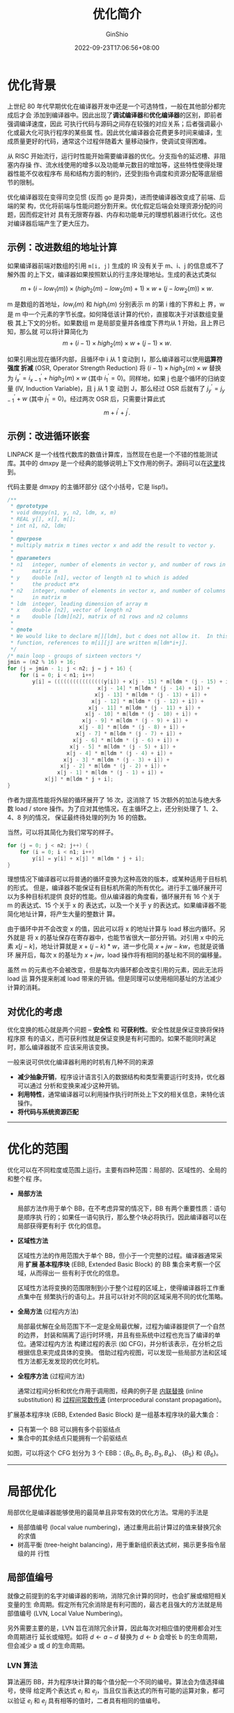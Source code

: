 #+hugo_categories: CompilerPrinciple
#+hugo_tags: Note Optimization
#+hugo_draft: false
#+hugo_locale: zh
#+hugo_lastmod: 2022-10-07T14:52:51+08:00
#+hugo_auto_set_lastmod: nil
#+hugo_front_matter_key_replace: author>authors
#+title: 优化简介
#+author: GinShio
#+date: 2022-09-23T17:06:56+08:00
#+email: ginshio78@gmail.com
#+description: GinShio | 橡书第 8 章：优化简介
#+keywords: CompilerPrinciple Note Optimization
#+export_file_name: introduction_to_optimization.zh-cn.txt

* 优化背景

上世纪 80 年代早期优化在编译器开发中还是一个可选特性，一般在其他部分都完成后才会
添加到编译器中。因此出现了​*调试编译器*​和​*优化编译器*​的区别，即前者强调编译速度，因此
可执行代码与源码之间存在较强的对应关系；后者强调最小化或最大化可执行程序的某些属
性。因此优化编译器会花费更多时间来编译，生成质量更好的代码，通常这个过程伴随着大
量移动操作，使调试变得困难。

从 RISC 开始流行，运行时性能开始需要编译器的优化。分支指令的延迟槽、非阻塞内存操
作、流水线使用的增多以及功能单元数目的增加等，这些特性使得处理器性能不仅收程序布
局和结构方面的制约，还受到指令调度和资源分配等底层细节的限制。

优化编译器现在变得司空见惯 (反而 go 是异类)，进而使编译器改变成了前端、后端的架
构，优化将前端与性能问题分割开来。优化假定后端会处理资源分配的问题，因而假定针对
具有无限寄存器、内存和功能单元的理想机器进行优化。这也对编译器后端产生了更大压力。

** 示例：改进数组的地址计算

如果编译器前端对数组的引用 ~m[i, j]~​ 生成的 IR 没有关于 m、i、j 的信息或不了解外围
的上下文，编译器如果按照默认的行主序处理地址。生成的表达式类似

\[m + (i - low_{1}(m)) \times (high_{2}(m) - low_{2}(m) + 1) \times w + (j - low_{2}(m)) \times
w.\]

m 是数组的首地址，\(low_{i}(m)\) 和 \(high_{i}(m)\) 分别表示 m 的第 i 维的下界和上
界，w 是 m 中一个元素的字节长度。如何降低该计算的代价，直接取决于对该数组变量极
其上下文的分析。如果数组 m 是局部变量并各维度下界均从 1 开始，且上界已知，那么就
可以将计算简化为
\[m + (i - 1) \times high_{2}(m) \times w + (j - 1) \times w.\]

如果引用出现在循环内部，且循环中 i 从 1 变动到 I，那么编译器可以使用​*运算符强度
折减* (OSR, Operator Strength Reduction) 将 \((i - 1) \times high_{2}(m) \times
w\) 替换为 \(i^{'}_{x} = i^{'}_{x - 1} + high_{2}(m) \times w\) (其中 \(i^{'}_{1} =
0\))。同样地，如果 j 也是个循环的归纳变量 (IV, Induction Variable)，且 j 从 1 变
动到 J，那么经过 OSR 后就有了 \(j^{'}_{y} = j^{'}_{y - 1} + w\) (其中
\(j^{'}_{1} = 0\))。经过两次 OSR 后，只需要计算此式
\[m + i^{'} + j^{'}.\]

** 示例：改进循环嵌套

LINPACK 是一个线性代数库的数值计算库，当然现在也是一个不错的性能测试库。其中的
dmxpy 是一个经典的能够说明上下文作用的例子。源码可以在[[https://github.com/llvm/llvm-test-suite/blob/main/SingleSource/Benchmarks/Linpack/linpack-pc.c#L1125][这里]]找到。

代码主要是 dmxpy 的主循环部分 (这个小括号，它是 lisp!)。
#+begin_src c
/**
 ,* @prototype
 ,* void dmxpy(n1, y, n2, ldm, x, m)
 ,* REAL y[], x[], m[];
 ,* int n1, n2, ldm;
 ,*
 ,* @purpose
 ,* multiply matrix m times vector x and add the result to vector y.
 ,*
 ,* @parameters
 ,* n1   integer, number of elements in vector y, and number of rows in
 ,*      matrix m
 ,* y    double [n1], vector of length n1 to which is added
 ,*      the product m*x
 ,* n2   integer, number of elements in vector x, and number of columns
 ,*      in matrix m
 ,* ldm  integer, leading dimension of array m
 ,* x    double [n2], vector of length n2
 ,* m    double [ldm][n2], matrix of n1 rows and n2 columns
 ,*
 ,* @note
 ,* We would like to declare m[][ldm], but c does not allow it.  In this
 ,* function, references to m[i][j] are written m[ldm*i+j].
 ,*/
/* main loop - groups of sixteen vectors */
jmin = (n2 % 16) + 16;
for (j = jmin - 1; j < n2; j = j + 16) {
    for (i = 0; i < n1; i++)
        y[i] = ((((((((((((((((y[i]) + x[j - 15] * m[ldm * (j - 15) + i]) +
                             x[j - 14] * m[ldm * (j - 14) + i]) +
                            x[j - 13] * m[ldm * (j - 13) + i]) +
                           x[j - 12] * m[ldm * (j - 12) + i]) +
                          x[j - 11] * m[ldm * (j - 11) + i]) +
                         x[j - 10] * m[ldm * (j - 10) + i]) +
                        x[j - 9] * m[ldm * (j - 9) + i]) +
                       x[j - 8] * m[ldm * (j - 8) + i]) +
                      x[j - 7] * m[ldm * (j - 7) + i]) +
                     x[j - 6] * m[ldm * (j - 6) + i]) +
                    x[j - 5] * m[ldm * (j - 5) + i]) +
                   x[j - 4] * m[ldm * (j - 4) + i]) +
                  x[j - 3] * m[ldm * (j - 3) + i]) +
                 x[j - 2] * m[ldm * (j - 2) + i]) +
                x[j - 1] * m[ldm * (j - 1) + i]) +
            x[j] * m[ldm * j + i];
}
#+end_src

作者为提高性能将外层的循环展开了 16 次，这消除了 15 次额外的加法与绝大多数 load
/ store 操作。为了应对其他情况，在主循环之上，还分别处理了 1、2、4、8 列的情况，
保证最终待处理的列为 16 的倍数。

当然，可以将其简化为我们常写的样子。
#+begin_src c
for (j = 0; j < n2; j++) {
    for (i = 0; i < n1; i++)
        y[i] = y[i] + x[j] * m[ldm * j + i];
}
#+end_src

理想情况下编译器可以将普通的循环变换为这种高效的版本，或某种适用于目标机的形式。
但是，编译器不能保证有目标机所需的所有优化。进行手工循环展开可以为多种目标机提供
良好的性能。但从编译器的角度看，循环展开有 16 个关于 m 的表达式、15 个关于 x 的
表达式，以及一个关于 y 的表达式。如果编译器不能简化地址计算，将产生大量的整数计
算。

由于循环中并不会改变 x 的值，因此可以将 x 的地址计算与 load 移出内循环。另外就是
将 x 的基址保存在寄存器中，也能节省很大一部分开销。对引用 x 中的元素 \(x[j -
k]\)，地址计算就是 \(x + (j - k) * w\)，进一步化简 \(x + jw - kw\)，也就是说循环
展开后，每次 x 的基址为 \(x + jw\)，load 操作将有相同的基址和不同的偏移量。

虽然 m 的元素也不会被改变，但是每次内循环都会改变引用的元素，因此无法将 load 运
算外提来削减 load 带来的开销。但是同理可以使用相同基址的方法减少计算的消耗。

** 对优化的考虑

优化变换的核心就是两个问题 -- *安全性* 和 *可获利性*​。安全性就是保证变换将保持程序原
有的语义，而可获利性就是保证变换是有利可图的。如果不能同时满足时，那么编译器就不
应该采用该变换。

一般来说可供优化编译器利用的时机有几种不同的来源
 + *减少抽象开销*​，程序设计语言引入的数据结构和类型需要运行时支持，优化器可以通过
   分析和变换来减少这种开销。
 + *利用特性*​，通常编译器可以利用操作执行时所处上下文的相关信息，来特化该操作。
 + *将代码与系统资源匹配*

-----


* 优化的范围

优化可以在不同粒度或范围上运行。主要有四种范围：局部的、区域性的、全局的和整个程
序。

  + *局部方法*

    局部方法作用于单个 BB，在不考虑异常的情况下，BB 有两个重要性质：语句是顺序执
    行的；如果任一语句执行，那么整个块必将执行。因此编译器可以在局部获得更有利于
    优化的信息。

  + *区域性方法*

    区域性方法的作用范围大于单个 BB，但小于一个完整的过程。编译器通常采用 *扩展
    基本程序块* (EBB, Extended Basic Block) 的 BB 集合来考察一个区域，从而得出一
    些有利于优化的信息。

    区域性方法将变换的范围限制到小于整个过程的区域上，使得编译器将工作重点集中在
    频繁执行的语句上。并且可以针对不同的区域采用不同的优化策略。

  + *全局方法* (过程内方法)

    局部最优解在全局范围下不一定是全局最优解，过程为编译器提供了一个自然的边界，
    封装和隔离了运行时环境，并且有些系统中过程也充当了编译的单位。通常过程内方法
    构建过程的表示 (如 CFG)，并分析该表示，在分析之后根据信息来完成具体的变换。
    借助过程内视图，可以发现一些局部方法和区域性方法都无发发现的优化时机。

  + *全程序方法* (过程间方法)

    通常过程间分析和优化作用于调用图，经典的例子是 _内联替换_ (inline
    substitution) 和 _过程间常数传递_ (interprocedural constant propagation)。

#+begin_info
扩展基本程序块 (EBB, Extended Basic Block) 是一组基本程序块的最大集合：
  - 只有第一个 BB 可以拥有多个前驱结点
  - 集合中的其余结点只能拥有一个前驱结点
#+end_info

如图，可以将这个 CFG 划分为 3 个 EBB：​\(\{B_{0}, B_{1}, B_{2}, B_{3}, B_{4}\}\)、
\(\{B_{5}\}\) 和 \(\{B_{6}\}\)。

[[file:../../_build/tikzgen/compiler_principle-cfg-example.svg]]

-----


* 局部优化

局部优化是编译器能够使用的最简单且非常有效的优化方法。常用的手法是
  + 局部值编号 (local value numbering)，通过重用此前计算过的值来替换冗余的求值
  + 树高平衡 (tree-height balancing)，用于重新组织表达式树，揭示更多指令层级的并
    行性

** 局部值编号

就像之前提到的名字对编译器的影响，消除冗余计算的同时，也会扩展或缩短相关变量的生
命周期。假定所有冗余消除是有利可图的，最古老且强大的方法就是局部值编号 (LVN,
Local Value Numbering)。

另外需要主要的是，LVN 旨在消除冗余计算，因此每次对相应值的使用都会对生命周期进行
延长或缩短。如将 \(d\leftarrow{}a-d\) 替换为 \(d\leftarrow{}b\) 会增长 b 的生命周期，但会减少 a 或
d 的生命周期。

*** LVN 算法

算法遍历 BB，并为程序块计算的每个值分配一个不同的编号。算法会为值选择编号，使得
给定两个表达式 \(e_{i}\) 和 \(e_{j}\)，当且仅当表达式的所有可能的运算对象，都可
以验证 \(e_{i}\) 和 \(e_{j}\) 具有相等的值时，二者具有相同的值编号。

LVN 算法的输入是一个具有 n 个二元运算的基本程序块，每个运算形如 \(T_{i} \leftarrow{}
L_{i}\ [Op_{i}]\ [R_{i}]\)，算法按顺序考察每个运算。通常使用散列表将名字、常数和
表达式映射到不同的值编号。为处理第 i 个运算，LVN 在散列表中查找 \(L_{i}\) 和
\(R_{i}\)，并获取二者对应的值编号。如果找到对应的表项就使用该值编号；否则，创建
一个新的表项并分配一个新的值编号。

\(L_{i}\) 和 \(R_{i}\) 的值编号分别记作 \(VN(L_{i})\) 和 \(VN(R_{i})\)，LVN 基于
表达式 \(<VN(L_{i}),\ Op_{i},\ VN(R_{i})>\) 构造散列键，并查找该键。如果存在对应
的表项则说明该表达式是冗余的；否则认为是第一次计算该表达式，算法为对应的表达式键
创建对应的表项，并分配一个新的值编号。

#+begin_verse
for ~expr~ in BasicBlock do
    get the value number \(VN(L_{i})\) and \(VN(R_{i})\)
    construct a hash key ~h~ from ~expr~ (using \(Op_{i}\), \(VN(L_{i})\) and \(VN(R_{i})\))
    if ~h~ is already present in the table then
        replace operation value into \(T_{i}\)
        associate the value number with \(T_{i}\)
    else
        insert a new value number into table at the hash key location
        record the new value for \(T_{i}\)
    end
end
#+end_verse

*** 扩展 LVN 算法

LVN 还可以进行其他几种局部优化
 + *交换运算*​，对于可交换的运算来说，如果仅运算操作数的顺序不同，它们将分配相同的
   值编号
 + *常量合并*​，如果一个运算的所有运算对象都是已知的常数项，那么 LVN 可以在编译时计
   算并将结果进行合并。
 + *代数恒等式*​，LVN 可以用代数恒等式来简化代码。如 \(x+0\) 和 \(x\) 应该分配相同
   的编号。

#+begin_verse
for ~expr~ in BasicBlock, do
    get the value number \(VN(L_{i})\) and \(VN(R_{i})\)
    if \(L_{i}\) and \(R_{i}\) are both constant then
        evaluate \(L_{i}\) and \(R_{i}\)
        assign the result to \(T_{i}\)适当的特定邮寄气得方法进行编码
    if ~h~ is already present in the table, then
        replace operation value into \(T_{i}\)
        associate the value number with \(T_{i}\)
    else
        insert a new value number into table at the hash key location
        record the new value for \(T_{i}\)
    end
end
#+end_verse

** 树高平衡

编译器对一个计算进行编码的具体细节会影响到编译器优化该计算的能力，许多现代处理器
有多个功能单元，因而可以在每个周期中执行多个独立的操作。如果编译器可以通过对指令
流的编排使之包含独立的多个操作，并适合于特定机器，那么应用程序会运行得更快。

如代码 ~a + b + c + d + e + f + g + h~​
#+begin_src lisp
;; LLVM IR
%1 = add nsw i32 %a, %b
%2 = add nsw i32 %1, %c
%3 = add nsw i32 %2, %d
%4 = add nsw i32 %3, %e
%5 = add nsw i32 %4, %f
%6 = add nsw i32 %5, %g
%7 = add nsw i32 %6, %h
#+end_src

对于该代码，可以左递归求值生成一棵左结合树，亦或右递归语法建立右结合树。但是建立
一棵平衡树可以减少递归求值的约束，比如左结合树中 \(a+b\) 必须在涉及 g  或 h 的加
法之前执行。

[[file:../../_build/tikzgen/compiler_principle-tree-height-balance-example.svg]]

如果处理器每次可执行多个加法，左、右结合的树只能依次调度，而平衡树代码可以并行调
度。这种优化利用了结合律和交换律，揭示表达式求值中的指令级并行，从而改进执行时间。

如果将树高平衡转换为算法，算法分为 *分析* 和 *转换* 两个步骤：
  1. 识别程序块中的候选表达式树。候选表达式树的运算符必须是相同的，且必须是可交
     换的和可结合的。同样，候选表达式树内部结点的每个名字都必须刚好是用一次。
  2. 对于每个候选树，算法将找到所有的运算对象，并将所有运算对象输入到一个优先队
     列，按等级递增的次序排列。

*** 寻找候选树

一个基本程序块由一个或多个混合计算组成，编译器可以将其中的 IR 解释成一个 DDG，该
图记录了值的流动和对各个操作的执行顺序约束。

#+begin_src lisp
;; LLVM IR
%t = mul nsw i32 %a, %b
%u = sub nsw i32 %c, %d
%v = add nsw i32 %t, %u
%w = mul nsw i32 %t, %u
#+end_src

一般地，DDG 不会形成一棵树，而是由多棵树交织组成。平衡算法所需的各种候选表达式树
都是 DDG 中的不同子集。

[[file:../../_build/tikzgen/compiler_principle-tree-height-balance-ddg-and-trees.svg]]

在算法重排各个运算对象时，规模较大的候选树能够提供更多的重排机会。因此，算法试图
构造最大规模的候选树。概念上算法找到每个候选树都可以看作是一个 n 元运算符 (n 尽
可能大)。因此某些因素会限制候选树的规模
  1. 树不可能大过它表示的程序块
  2. 重写无法改变程序程序块的 =可观察量=​，即程序块以外使用的任何值都必须像原来的代
     码中那样计算，且保留其值。类似地，任何在程序块中使用多次的值都必须保留
  3. 树反向扩展时不能超过程序块的起始位置

#+begin_info
如果一个值在某个代码片段之外是可读取的，那么该值相对于该代码片段是可观察的。
#+end_info


在查找树阶段，对程序中定义的名字 \(T_{i}\) 都需要知道何处引用了 \(T_{i}\)，因此
算法包括一个 \(Uses(T_{i})\) 的集合，即使用了 \(T_{i}\) 的操作、指令的索引。

算法首先遍历程序块中的各个操作，判断每一个操作是否一定要将该操作作为其自身所属树
的根结点。找到根节点时，会将该操作定义的名字添加到一个由名字组成的优先队列中，该
队列按根结点运算符的优先级排序。假定操作 i 形如 \(T_{i}\leftarrow{}L_{i}\,Op_{i}\,R_{i}\)，
且 \(Op_{i}\) 是可交换和可结合的。那么下列条件之一成立时，将 \(Op_{i}\) 标记的为
根结点，并将其加入优先队列。
 1. 如果 \(T_{i}\) 使用多次，那么操作 i 必须被标记为根结点，以确保对所有使用
    \(T_{i}\) 的操作，\(T_{i}\) 都是可用的，对 \(T_{i}\) 的多次使用使之成为一个
    可观察量。
 2. 如果 \(T_{i}\) 只在操作 j 中使用一次，但 \(Op_{i}\,\ne\,Op_{j}\)，那么操作 i
    必是根结点，因为它不可能是包含 \(Op_{j}\) 的树的一部分。

#+begin_verse
roots = priority queue of names
for i in range(0, n - 1), rank(\(T_{i}\)) = -1 do
    if \(Op_{i}\) is /commutative/ and /associative/ and
       (\(\lvert{Uses(T_{i})}\rvert\) > 1 or (\(\lvert{Uses(T_{i})}\rvert\) = 1 and \(Op_{Uses(T_{i})} \ne Op_{i}\))) then
        mark \(T_{i}\) as a root
        Enqueue(roots, \(T_{i}\), precedence of \(Op_{i}\))
    end
end
#+end_verse

*** 重构程序块使之平衡

接下来算法以候选树根结点的队列作为输入，并根据每个根结点建立一个大体的平衡树。这
个阶段使用三个模块：Balance、Flatten、Rebuild。

#+begin_verse
while Roots is not empty do
    var = Dequeue(Roots)
    Balance(var)
end
#+end_verse

Balance 对根结点进行操作，分配一个新的优先队列来容纳当前树的所有操作数，使用
Flatten 递归遍历树，为每个操作数指派等级并将其添加到队列中。
#+begin_verse
Balance(root)
    if Rank(root) >= 0 then
        return
    end

    q = new queue of names
    Rank(root) = Flatten(\(L_{i}\), q) + Flatten(\(R_{i}\), q)
    Rebuild(q, \(Op_{i}\))
end

Flatten(var, q)
    if var is a constant then
        Rank(var) = 0
        Enqueue(q, var, Rank(var))
    else if var \(\in\) UEVar(b) then
        Rank(var) = 1
        Enqueue(q, var, Rank(var))
    else if var is a root then
        Balance(var)
        Enqueue(q, var, Rank(var))
    else
        Flatten(\(L_{j}\), q)
        Flatten(\(R_{j}\), q)
    end
    return Rank(var)
end
#+end_verse

Rebuild 使用了一个简单的算法来构造新的代码序列，它重复从树中移除两个等级最低的项。
该函数将输出一个操作来合并这两项。它会为结果分配一个等级，然后将结果插回到优先队
列中，直到队列为空。

#+begin_verse
Rebuild(q, op)
    while q is not empty do
        NL = Dequeue(q)
        NR = Dequeue(q)
        if NL and NR are both constants then
            NT = Fold(op, NL, NR)
            if q is empty then
                # root = NT
                Rank(root) = 0
            else
                Enqueue(q, NT, 0)
                Rank(NT) = 0
            end
        else
            if q is empty then
                NT = root
            else
                NT = new name
            end
            # NT = NL op NR
            Rank(NT) = Rank(NL) + Rank(NR)
            if q is not empty then
                Enqueue(q, NT, Rank(NT))
            end
        end
    end
end
#+end_verse

在该算法中，有些细节：
 1. 在遍历候选树时，Flatten 可能会遇到另一棵树的根结点。它会递归调用 Balance 而
    非 Flatten，一边为候选子树的根结点创建一个新的优先队列，并确保编译器在输出引
    用子树值的代码之前，先对优先级较高的子树输出代码。
 2. 程序块由三种引用：常数、本程序块中先定义后使用的名字、向上展现的名字。
    Flatten 例程分别处理每种情形。
 3. 算法设计常数等级为零，因此常数可以移动到队列前端，用 Fold 进行编译期对常数进
    行计算，并到新的名字加入到树中。叶结点的等级为 1，内部结点的等级等于其所在子
    树所有结点等级之和。这种指派等级的方法将生成一种近似于平衡二叉树的树状结构。

*** 树高平衡算法的例子

回到表达式 \(a + b + c + d + e + f + g + h\)，重新看看 IR
#+begin_src lisp
;; LLVM IR
%1 = add nsw i32 %a, %b
%2 = add nsw i32 %1, %c
%3 = add nsw i32 %2, %d
%4 = add nsw i32 %3, %e
%5 = add nsw i32 %4, %f
%6 = add nsw i32 %5, %g
%7 = add nsw i32 %6, %h
#+end_src

假设只有 ~%7~ 在程序块之外使用，那么只有 ~Uses(%7) > 1~​，因此只有 ~%7~ 被作为候选树的
根。平衡时扁平化树将会得到以下队列
\[<h, 1>, <g, 1>, <f, 1>, <e, 1>, <d, 1>, <c, 1>, <b, 1>, <a, 1>.\]

Rebuild 会从队列中取出 \(<h, 1>\) 和 \(<g, 1>\) 然后将 \(<n_{0}, 2>\) 加入队列。
\[<f, 1>, <e, 1>, <d, 1>, <c, 1>, <b, 1>, <a, 1>, <n_{0}, 2>.\]

Rebuild 构建四次后，队列将成为以下
\[<n_{0}, 2>, <n_{1}, 2>, <n_{3}, 2>, <n_{4}, 2>.\]

接下来一直构建，直到队列为空。最终可以生成一个树平衡的 IR。
#+begin_src lisp
;; LLVM IR
%1 = add nsw i32 %a, %b
%2 = add nsw i32 %c, %d
%3 = add nsw i32 %e, %f
%4 = add nsw i32 %g, %h
%5 = add nsw i32 %1, %2
%6 = add nsw i32 %3, %4
%7 = add nsw i32 %5, %6
#+end_src

现在看另一个例子，表达式即
\[\begin{aligned}
t1 &= 13 + a + b + 4\\
t2 &= t1 * c * 3 * d\\
t3 &= e + f + g + h\\
t4 &= t1 * (e + f)\\
t5 &= t1 + t3
\end{aligned}\]

转化为 IR
#+begin_src lisp
;; LLVM IR
 %1 = add nsw i32 %a, 13
 %2 = add nsw i32 %1, %b
 %3 = add nsw i32 %2, 4
 %4 = mul nsw i32 %3, %c
 %5 = mul nsw i32 %4, 3
 %6 = mul nsw i32 %5, %d
 %7 = add nsw i32 %e, %f
 %8 = add nsw i32 %7, %g
 %9 = add nsw i32 %8, %h
%10 = mul nsw i32 %3, %7
%11 = add nsw i32 %3, %9
#+end_src

依然第一步寻找候选树的根。算法会选出 5 个根：​~%3~​、​~%6~​、​~%7~​、​~%10~ 以及 ~%11~

[[file:../../_build/tikzgen/compiler_principle-tree-height-balance-second-example.svg]]

开始从根结点平衡候选树。需要注意的是，在平衡 ~%11~ 的候选树时，其中 ~%3~ 和 ~%7~ 是各
自候选树的根，因此会对它们调用 Balance 分别平衡。\(Balance(\%3)\) 所构造的队列
\[<4, 0>, <13, 0>, <b, 1>, <a, 1>.\]

因此可以根据 Rebuild 可以构造出 ~%3~ 的 IR 类似
#+begin_src lisp
;; LLVM IR
 %1 = add nsw i32 %b, 17
%t3 = add nsw i32 %1, %a
#+end_src

最终可以得到平衡后的树

[[file:../../_build/tikzgen/compiler_principle-tree-height-balance-second-balanced-example.svg]]

#+begin_src lisp
;; LLVM IR
  %1 = add nsw i32 %b, 17
 %t3 = add nsw i32 %1, %a
 %t7 = add nsw i32 %e, %f
  %2 = add nsw i32 %h, %g
  %3 = add nsw i32 %2, %t7
%t11 = add nsw i32 %3, %t3
%t10 = mul nsw i32 %t7, %t3
  %4 = mul nsw i32 %c, 3
  %5 = mul nsw i32 %4, %d
 %t6 = mul nsw i32 %5, %t3
#+end_src

-----


* 区域优化

低效性不止出现在单个 BB 中，一个 BB 可能为改进另一个 BB 提供上下文环境。因此大多
数优化也会考察多个 BB 的上下文，这也就是区域优化。

** 超局部值编号

命名一直是编译器中的一个重点项目，LVN 是在单个 BB 内的命名方法，超局部值编号
(SVN, Superlocal Value Numbering) 则是扩展到 EBB 中进行命名的方法。

回到[[优化的范围]]所提到的 EBB 示例，先聚焦到第一个 EBB ​\(\{B_{0}, B_{1}, B_{2},
B_{3}, B_{4}\}\) 上，SVN 可以将 3 条路径中的每一条路径都当作一个单个 BB 进行处理，
也就是说，在处理时 \(\{B_{0}, B_{1}\}\)、\(\{B_{0}, B_{2}, B_{3}\}\) 和
\(\{B_{0}, B_{2}, B_{4}\}\) 都被当作线性代码。比如在处理 \(\{B_{0}, B_{1}\}\) 时，
编译器先将 LVN 算法应用到 \(B_{0}\) 上，然后将生成的散列表按 BB 顺序用 LVN 算法
应用到 \(B_{1}\) 上。

#+begin_warning
因此考虑，为何 EBB 只允许第一个 BB 可以有多个前驱，而其他 BB 只允许有一个前驱。
#+end_warning

SVN 可以发现 LVN 可能错过的冗余和常量表达式。但对于分支上的 BB 来说，SVN 算法可
能会将一个 BB 分析多次，例如 EBB \(\{B_{0}, B_{1}, B_{2}, B_{3}, B_{4}\}\) 的 3
个分支，会将 \(B_{0}\) 分析 3 次，将 \(B_{2}\) 分析 2 次。

为了 SVN 的高效运行，算法必须有一种重用分析结果的方法，比如处理分支 \(\{B_{0},
B_{2}, B_{4}\}\) 时，需要重用 \(\{B_{0}, B_{2}\}\) 结束时的状态来处理 \(B_{4}\)。
而在重用之前，必须撤销 \(\{B_{0}, B_{2}, B_{3}\}\) 所带来的影响。为了高效的撤销，
使用作用域化散列表可以有效解决这个问题。在处理每个 BB 时为其分配一个值表，将其连
接到前驱程序块的值表 (将前驱块的值表当作外层作用域)，并用这个新的值表与程序块 b
作为参数使用 LVN 算法。

#+begin_verse
WorkList = { entry block }
Empty = new table

while WorkList is not empty do
    remove b from WorkList
    SVN(b, Empty)
end

SVN(BB, Table)
    t = new table for BB
    link Table as the surrounding scope for t
    LVN(BB, t)
    for each successor s of BB do
        if s has only 1 predecessor then
            SVN(s, t)
        else if s has not been processed then
            add s to WorkList
        end
    end
end
#+end_verse

还有一个问题，就是名字的值编号是由 EBB 中定义该名字的第一个操作相关联的值表记录
的，那么在[[优化的范围]]示例中的 CFG，如果 \(B_{0}\)、\(B_{3}\) 和 \(B_{4}\) 中都定
义了名字 x，那么其值编号将记录在 \(B_{0}\) 中的作用域化值表中。在处理 \(B_{3}\)
时，会将它的 x 的新的值编号记录到对应于 \(B_{0}\) 的表中，删除对应于 \(B_{3}\)
的表并开始处理 \(B_{4}\) 时，由 \(B_{3}\) 定义的值编号依然保留在 \(B_{0}\) 的表
中。为了避免这种复杂的情况，编译器可以使用只定义每个名字一次的表示法，也就是 SSA
所具有的性质。使用 SSA 时可以撤销一个程序块值表的所有影响，恢复到前驱程序块退出
时的状态，并且 SSA 还可以使 LVN 更加高效。

需要注意的是，SVN 虽然可以发现 EBB 中的冗余，但也有局限，例如当一个 BB 有多个前
驱时，SVN 无法将上下文信息传入其中。

** 循环展开

循环展开时最古老、最著名的循环变换，展开一个循环，复制循环体并调整迭代执行数目的
逻辑。
#+begin_src lua
for j = 1, n2, 1 do
    for i = 1, n1, 1 do
        y[i] = y[i] + x[j] * m[i][j]
    end
end
#+end_src

编译器可以展开内层循环或外层循环，例如展开内层循环会复制循环体，而展开外层循环时
会复制多次内层循环。如果编译器之后合并这些内层循环 (循环融合，loop fusion)，先展
开外层循环再融合内层循环的变换组合被称为 *展开-轧挤* (unroll-and-jam)。

循环展开对编译器为给定循环生成的代码有着直接或间接的影响。展开循环可以减少完成循
环所需操作的数目，控制流的改变减少了判断和分支代码序列的总数。展开还可以在循环体
内部产生重用，减少内存访问。最后，如果循环包含一个复制操作的有环链，那么展开可以
消除这些复制。但展开会增大程序的长度，这样可能会增加编译时间，但展开的循环体内部
可能影响 Cache，从而导致性能降低。

循环展开的关键副效应时增加了循环内部的操作数目，一些优化可以利用这些
 + 增加循环体中独立操作的数目，可以生成更好的指令调度。在操作更多的情况下，指令
   调度器有更高的几率使多个功能单元保持忙碌，并隐藏长耗时操作 (如分支和访存) 的
   延迟。
 + 循环展开可以将连续的内存访问移动到同一迭代中，编译器可以调度这些操作一同执行。
   这可以提高内存访问的局部性，或利用多字操作进行内存访问。
 + 展开可以暴露跨迭代的冗余，而这在原来的代码中可能是难以发现的。展开循环后 LVN
   算法可以找到这些冗余并消除。
 + 与原来的循环相比，展开后的循环能以不同的方式进行优化。如增加一个变量在循环内
   部出现的次数，可以改变寄存器分配器内部逐出代码选择中使用的权重。改变寄存器逐
   出的模式，可能在根本上影响到为循环生成的最终代码的速度。
 + 与原来的循环体相比，展开后的循环体可能会对寄存器有更大的需求。如果对寄存器增
   加的需求会导致额外的寄存器逐出 (存储到内存和从内存重新加载)，那么由此导致的内
   存访问代价可能会超出循环展开带来的收益。

-----


* 全局优化

全局优化处理整个过程或方法，其作用域包括有环的控制流结构 (如循环)，全局优化在修
改代码前通常会有一个分析阶段。

** 利用活动信息查找未初始化变量

如果过程 p 在为某个变量 v 分配一个值之前能够使用 v 的值，那么就说 v 在这次使用时
是为初始化的。通过计算​*活动情况*​的信息，可以找到对未初始化变量的潜在使用。当且仅当
CFG 中存在一条从 p 到使用 v 的某个位置之间的路径，且 v 在该路径中没有被重新定义，
变量 v 在位置 p 处是活动的。通过计算将过程中的每个 BB 对应的活动信息编码到集合
=LiveOut(bb)= 中，该集合包含在 BB 退出时的所有活动的变量。

给定 CFG 入口结点 \(n_{0}\) 的 LiveOut 集合，\(LiveOut(n_{0})\) 中的每个变量都有
一次潜在的未初始化使用。

*** 定义数据流问题

为了计算 CFG 中结点 n 的 LiveOut，需要使用其后继结点的 LiveOut，以及另外两个集合
=UEVar= 和 =VarKill=​。定义 LiveOut 的方程如下：
\[LiveOut(n) = \cup_{m\in{}succ(n)} \left( UEVar(m) \cup \left( LiveOut(m) \cap
\overline{VarKill(m)} \right) \right).\]

=UEVar(m)= 包含了 m 中向上展现的变量，即那些在 m 中重新定义之前就开始使用的变量。
​=VarKill(m)= 包含了 m 中定义的所有变量，\(\overline{VarKill(m)}\) 则是其补集，即未
在 m 中定义的变量的集合。由于 =LiveOut(n)= 是利用 n 的后继结点来定义的，因此该方程
描述了一个​*反向数据流问题*​。

*** 解决这个数据流问题

对一个过程及其 CFG 计算各个结点的 LiveOut 集合，编译器可以使用一个三步算法
  1. *构建 CFG*​，这个步骤在概念上很简单
  2. *收集初始信息*​，分析程序在一趟简单的遍历中分别为每个程序块 b 计算一个 =UEVar=
     和 =VarKill= 集合

     为了计算 LiveOut 集合，分析程序需要每个程序块的 UEVar 和 VarKill 集合。一趟
     处理即可计算出这两个集合。对于每个程序块，分析程序将两个集合都初始化为
     \(\emptyset\)。接下来按从上到下顺序遍历，并适当地更新 UEVar 和 VarKill 集合，以反映
     程序块的每个操作的影响。

     #+begin_verse
// x = y op z
for each block b do
    Init(b)
end

Init(b)
    UEVar(b) = \(\emptyset\)
    VarKill(b) = \(\emptyset\)
    for i in range(1, k) do
        if y \(\notin\) VarKill(b) then
            add y to UEVar(b)
        end
        if z \(\notin\) VarKill(b) then
            add z to UEVar(b)
        end
        add x to VarKill(b)
    end
end
     #+end_verse

  3. *求解方程式，为每个程序块生成 LiveOut 集合*​

     求解过程需要反复进行，直到所有 LiveOut 集合不再改变为止

     #+begin_verse
for i in range(0, N - 1), LiveOut(i) = \(\emptyset\) do
    changed = true
    while changed do
        changed = false
        for i in range(0, N - 1) do
            recompute LiveOut(i)
            if LiveOut(i) changed then
                changed = true
            end
        end
    end
end
     #+end_verse

比如对于一个控制流图
#+begin_src lisp
;; IR
b0:
  %i = i32 1

b1:
  br i32 %i, label %b3, label %b2

b2:
  %s = i32 0

b3:
  %s = add nsw i32 %s, %i
  %i = add nsw i32 %i, 1
  br i32 %i, label %b1, label %b4

b4:
  print i32 %s
#+end_src

根据控制流信息可以轻松计算出 VarKill 和 UEVar
|----+--------+---------|
|    | UEVar  | VarKill |
|----+--------+---------|
| b0 | \(\emptyset\) | {i}     |
| b1 | {i}    | \(\emptyset\)  |
| b2 | \(\emptyset\) | {s}     |
| b3 | {s, i} | {s, i}  |
| b4 | {s}    | \(\emptyset\) |


在这个例子中，开始计算每个程序块的 LiveOut。
|----------+-------------+-------------+-------------+-------------+-------------|
| 迭代次数 | LiveOut(b0) | LiveOut(b1) | LiveOut(b2) | LiveOut(b3) | LiveOut(b4) |
|----------+-------------+-------------+-------------+-------------+-------------|
|     初始 | \(\emptyset\)      | \(\emptyset\)      | \(\emptyset\)      | \(\emptyset\)      | \(\emptyset\)      |
|        1 | {i}         | {s, i}      | {s, i}      | {s, i}      | \(\emptyset\)      |
|        2 | {s, i}      | {s, i}      | {s, i}      | {s, i}      | \(\emptyset\)      |
|        3 | {s, i}      | {s, i}      | {s, i}      | {s, i}      | \(\emptyset\)      |

*** 查找未初始化的变量

计算出 CFG 的每个结点的 LiveOut 集合后，查找未初始化变量的使用就变得简单了。如果
有一个变量 v，且 \(v \in LiveOut(n_{0})\)，\(n_{0}\) 为 CFG 的入口结点，那么一定存
在一条从 \(n_{0}\) 到 v 的某个使用之处的路径，v 在该路径上未被定义。因此编译器可
以识别处其中未被初始化的变量。但也有几种可能导致编译器错误的识别。
  + v 通过另一个名字初始化
  + v 在当前过程被调用之前就已存在
  + v 在路径上没有被初始化，但实际上该路径总是不会出现

如果过程包含对另一过程的调用，且 v 通过允许修改的方式传递给后者，那么分析程序必
须考虑调用可能带来的副效应。在缺少被调用者的具体信息时，就需要假定其总是被修改。

*** 对活动变量的其他使用

除了查找未初始化变量外，编译器还可以在许多上下文中使用活动变量
 + 全局寄存器分配中，活动变量会发挥关键作用，除非值是活动的，否则寄存器分配器不
   必将其保持在寄存器中；当值从活动转变为不活动时，分配器可以因其他用途重用该寄
   存器。
 + 活动变量可以用于改进 SSA 构建：对一个值来说，它不活动的任何程序块中都不需要
   \(\phi\) 函数。用活动变量信息可以显著减少编译器构建程序 SSA 时必须插入 \(\phi\) 函
   数的数目。
 + 编译器可以使用活动变量信息发现无用的 store 操作。如果一个操作将 v 存在内从中，
   如果 v 是不活动的，那么该 store 操作是无用的。

** 全局代码置放

很多处理器对分支处理的代价是不对称的：落空分支 (fall-through branch) 的代价要小
于采纳分支 (taken branch)。比如一个条件跳转语句，其真条件分支执行频率比假条件分
支高得多，那将真条件分支设置为落空分支性能更高。

为了全局代码置放优化，编译器应该将可能性最高的执行路径置放在落空分支上。其次编译
器应该将执行得较不频繁的代码移动到过程末尾。这样可以尽可能生成更长的代码序列。

 1. 获取路径剖析数据

    对于全局代码置放优化，编译器需要预估 CFG 中各条边的相对执行频度。从代码的剖
    析运行 (profiling run) 获取所需的信息。简单地说，就是统计 CFG 中各条边的执行
    次数，从而获得剖析数据。

 2. 以链的形式在 CFG 中构建热路径

    编译器为判断如何设置代码布局而构建一个执行最频繁的边的集合，即热路径 (hot
    path)。编译器可以使用贪心算法查找热路径。

    首先为每个程序块创建一条退化的链，其中只包含块本身。接下来遍历 CFG 的各个边，
    按执行频度的顺序采用各边，使得最频繁的边优先。对于边 \(<x, y>\)，只有当 x 是
    所在链的最后一个结点，而 y 是所在链的第一个结点时，才会合并这两条链。
    #+begin_verse
E = edges
for each block b do
    make a degenerate chain, d, for b
    priority(d) = E
end
p = 0
for each CFG edge <x, y>, x != y, in decreasing frequency order do
    if x is the tail of chain a and y is the head of chain b then
        t = priority(a)
        append b onto a
        priority(a) = min(t, priority(b), p++)
    end
end
    #+end_verse

 3. 进行代码布局

    为生成最终的汇编代码，编译器必须将所有 BB 按一个固定的线性顺序置放。可以根据
    链集合计算出一个线性布局：
      1. 一个链内部的各 BB 按顺序置放，使链中的边能够通过落空分支实现
      2. 在多个链之间，根据链的优先级选择

    #+begin_verse
t = chain headed by the CFG entry node
WorkList = {(t, priority(t))}
while WorkList != \(\emptyset\) do
    remove a chain c of lowest priority from WorkList
    for each block x in c in chain order do
        place x at the end of the executable code
    end
    for each block x in c do
        for each edge <x, y> where y is unplaced do
            t = chain containing <x, y>
            if (t, priority(t)) \(\notin\) WorkList then
                WorkList = WorkList \(\cup\) { (t, priority(t)) }
            end
        end
    end
end
    #+end_verse

-----


* 过程间优化

将一个程序划分为多个过程，可以有效抽象出基础功能的代码，得以复用和抽象功能。但是
从负面来看，程序划分限制了编译器理解调用过程内部行为的能力，比如编译器不能假定一
个引用传递不会产生副作用。而另一点，过程调用需要转存当前上下文，这是代价巨大的。

** 内联替换

那编译器可以通过将被调用过程的副本替换到调用位置上，并根据调用位置的上下文调整代
码，这种变换称为内联替换 (inline subsitution)。

在每个调用位置上，编译器必须决定是否内联该调用。一个调用位置上所做的决策可能会影
响到其他调用位置上的决策。如 a 调用 b、b 调用 c 的过程，如果内联过程 c，可能会改
变内联到 a 中的特征。因此在内联替换时需要一些准则来考察。
 + *被调用者的规模*​，如果被调用者的代码长度小于进行上下文保存、恢复的长度，那么内
   联替换可以减少代码长度
 + *调用者的规模*​，如果希望生成的代码足够的小
 + *动态调用计数*​，对频繁调用位置上的改进可以提供更大的收益
 + *常数值实参*​，调用时使用常数值实参，可能产生潜在的代码改进
 + *静态调用计数*​，编译器跟踪一个过程在不同位置的调用次数
 + *参数计数*​，参数的数目可以充当过程链接代价的一种表示
 + *过程中的调用*​，检查调用图的叶结点，通常这是良好的候选内联对象

编译器会根据一些准则，然后应用一条或一组相应的启发式规则，来决定一个调用是否被内
联替换。

** 过程置放

与[[全局代码置放]]类似，根据调用图试图将有调用关系的过程尽可能置放在相邻的位置。

** 针对过程间优化的编译器组织结构

对于传统编译器来说，编译单元可能是单个过程、单个类或单个代码文件，编译器生成的目
标代码完全取决于编译单元的内容。到达编译单元边界时，编译器无法链接另一个编译单元
中的行为，通常只能使用最坏的结果进行假设优化。

人们提出了针对过程间优化的不同编译器组织结构：
 + *扩大编译单元*​，这是最简单的一种解决方法
 + *链接时优化*​ (Link-Time Optimization)，直接地将过程间优化移动到链接器中，其中可
   以访问所有的静态链接代码。
